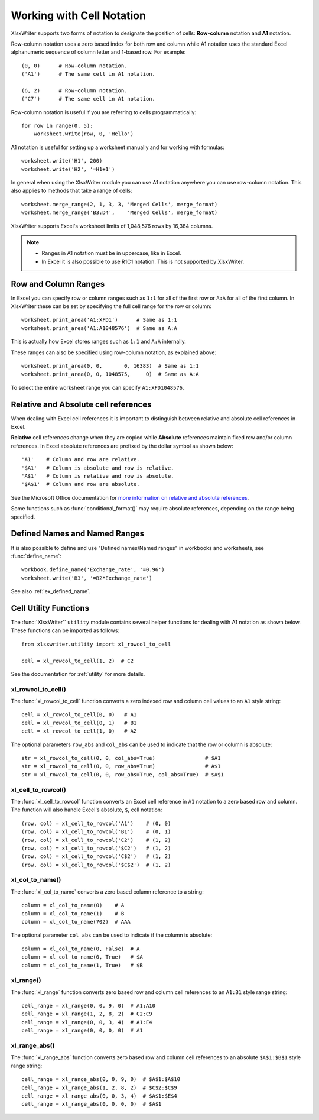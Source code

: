 .. SPDX-License-Identifier: BSD-2-Clause
   Copyright 2013-2024, John McNamara, jmcnamara@cpan.org

.. _cell_notation:

Working with Cell Notation
==========================

XlsxWriter supports two forms of notation to designate the position of cells:
**Row-column** notation and **A1** notation.

Row-column notation uses a zero based index for both row and column while A1
notation uses the standard Excel alphanumeric sequence of column letter and
1-based row. For example::


    (0, 0)      # Row-column notation.
    ('A1')      # The same cell in A1 notation.

    (6, 2)      # Row-column notation.
    ('C7')      # The same cell in A1 notation.

Row-column notation is useful if you are referring to cells programmatically::

    for row in range(0, 5):
        worksheet.write(row, 0, 'Hello')

A1 notation is useful for setting up a worksheet manually and for working with
formulas::

    worksheet.write('H1', 200)
    worksheet.write('H2', '=H1+1')

In general when using the XlsxWriter module you can use A1 notation anywhere
you can use row-column notation. This also applies to methods that take a
range of cells::

    worksheet.merge_range(2, 1, 3, 3, 'Merged Cells', merge_format)
    worksheet.merge_range('B3:D4',    'Merged Cells', merge_format)

XlsxWriter supports Excel's worksheet limits of 1,048,576 rows by 16,384
columns.

.. note::
   * Ranges in A1 notation must be in uppercase, like in Excel.

   * In Excel it is also possible to use R1C1 notation. This is not
     supported by XlsxWriter.


.. _full_row_col:

Row and Column Ranges
---------------------

In Excel you can specify row or column ranges such as ``1:1`` for all of the
first row or ``A:A`` for all of the first column. In XlsxWriter these can be
set by specifying the full cell range for the row or column::

    worksheet.print_area('A1:XFD1')      # Same as 1:1
    worksheet.print_area('A1:A1048576')  # Same as A:A

This is actually how Excel stores ranges such as ``1:1`` and ``A:A``
internally.

These ranges can also be specified using row-column notation, as explained
above::

    worksheet.print_area(0, 0,       0, 16383)  # Same as 1:1
    worksheet.print_area(0, 0, 1048575,     0)  # Same as A:A

To select the entire worksheet range you can specify
``A1:XFD1048576``.


.. _abs_reference:

Relative and Absolute cell references
-------------------------------------

When dealing with Excel cell references it is important to distinguish between
relative and absolute cell references in Excel.

**Relative** cell references change when they are copied while **Absolute**
references maintain fixed row and/or column references. In Excel absolute
references are prefixed by the dollar symbol as shown below::

    'A1'    # Column and row are relative.
    '$A1'   # Column is absolute and row is relative.
    'A$1'   # Column is relative and row is absolute.
    '$A$1'  # Column and row are absolute.

See the Microsoft Office documentation for
`more information on relative and absolute references <https://support.microsoft.com/en-us/office/switch-between-relative-absolute-and-mixed-references-dfec08cd-ae65-4f56-839e-5f0d8d0baca9>`_.

Some functions such as :func:`conditional_format()` may require absolute
references, depending on the range being specified.


Defined Names and Named Ranges
------------------------------

It is also possible to define and use "Defined names/Named ranges" in
workbooks and worksheets, see :func:`define_name`::

    workbook.define_name('Exchange_rate', '=0.96')
    worksheet.write('B3', '=B2*Exchange_rate')

See also :ref:`ex_defined_name`.


.. _cell_utility:

Cell Utility Functions
----------------------

The :func:`XlsxWriter`` ``utility`` module contains several helper functions for
dealing with A1 notation as shown below. These functions can be imported as
follows::

    from xlsxwriter.utility import xl_rowcol_to_cell

    cell = xl_rowcol_to_cell(1, 2)  # C2

See the documentation for :ref:`utility` for more details.


xl_rowcol_to_cell()
~~~~~~~~~~~~~~~~~~~

The :func:`xl_rowcol_to_cell` function converts a zero indexed row and column
cell values to an ``A1`` style string::

    cell = xl_rowcol_to_cell(0, 0)   # A1
    cell = xl_rowcol_to_cell(0, 1)   # B1
    cell = xl_rowcol_to_cell(1, 0)   # A2

The optional parameters ``row_abs`` and ``col_abs`` can be used to indicate
that the row or column is absolute::

    str = xl_rowcol_to_cell(0, 0, col_abs=True)                # $A1
    str = xl_rowcol_to_cell(0, 0, row_abs=True)                # A$1
    str = xl_rowcol_to_cell(0, 0, row_abs=True, col_abs=True)  # $A$1


xl_cell_to_rowcol()
~~~~~~~~~~~~~~~~~~~

The :func:`xl_cell_to_rowcol` function converts an Excel cell reference in ``A1``
notation to a zero based row and column. The function will also handle Excel's
absolute, ``$``, cell notation::

    (row, col) = xl_cell_to_rowcol('A1')    # (0, 0)
    (row, col) = xl_cell_to_rowcol('B1')    # (0, 1)
    (row, col) = xl_cell_to_rowcol('C2')    # (1, 2)
    (row, col) = xl_cell_to_rowcol('$C2')   # (1, 2)
    (row, col) = xl_cell_to_rowcol('C$2')   # (1, 2)
    (row, col) = xl_cell_to_rowcol('$C$2')  # (1, 2)


xl_col_to_name()
~~~~~~~~~~~~~~~~

The :func:`xl_col_to_name` converts a zero based column reference to a string::

    column = xl_col_to_name(0)    # A
    column = xl_col_to_name(1)    # B
    column = xl_col_to_name(702)  # AAA

The optional parameter ``col_abs`` can be used to indicate if the column is
absolute::

    column = xl_col_to_name(0, False)  # A
    column = xl_col_to_name(0, True)   # $A
    column = xl_col_to_name(1, True)   # $B


xl_range()
~~~~~~~~~~

The :func:`xl_range` function converts zero based row and column cell references
to an ``A1:B1`` style range string::

    cell_range = xl_range(0, 0, 9, 0)  # A1:A10
    cell_range = xl_range(1, 2, 8, 2)  # C2:C9
    cell_range = xl_range(0, 0, 3, 4)  # A1:E4
    cell_range = xl_range(0, 0, 0, 0)  # A1


xl_range_abs()
~~~~~~~~~~~~~~

The :func:`xl_range_abs` function converts zero based row and column cell
references to an absolute ``$A$1:$B$1`` style range string::

    cell_range = xl_range_abs(0, 0, 9, 0)  # $A$1:$A$10
    cell_range = xl_range_abs(1, 2, 8, 2)  # $C$2:$C$9
    cell_range = xl_range_abs(0, 0, 3, 4)  # $A$1:$E$4
    cell_range = xl_range_abs(0, 0, 0, 0)  # $A$1
